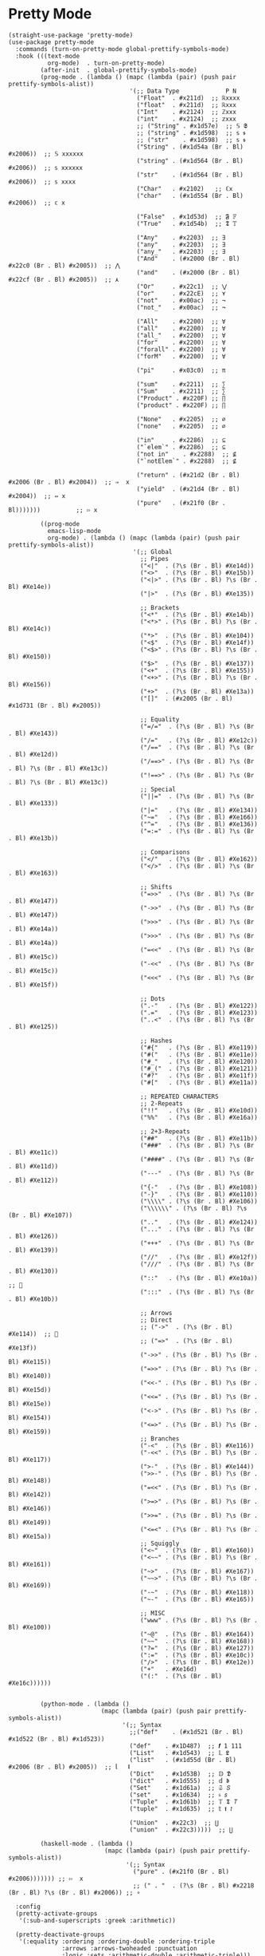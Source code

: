 * Pretty Mode

#+begin_src elisp
  (straight-use-package 'pretty-mode)
  (use-package pretty-mode
    :commands (turn-on-pretty-mode global-prettify-symbols-mode)
    :hook (((text-mode
             org-mode)  . turn-on-pretty-mode)
           (after-init  . global-prettify-symbols-mode)
           (prog-mode . (lambda () (mapc (lambda (pair) (push pair prettify-symbols-alist))
                                    '(;; Data Type             P N
                                      ("Float"  . #x211d)  ;; ℝxxxx
                                      ("float"  . #x211d)  ;; ℝxxx
                                      ("Int"    . #x2124)  ;; ℤxxx
                                      ("int"    . #x2124)  ;; 𝕫xxx
                                      ;; ("String" . #x1d57e)  ;; 𝕊 𝕾
                                      ;; ("string" . #x1d598)  ;; 𝕤 𝖘
                                      ;; ("str"    . #x1d598)  ;; 𝕤 𝖘
                                      ("String" . (#x1d54a (Br . Bl) #x2006))  ;; 𝕊 xxxxxx
                                      ("string" . (#x1d564 (Br . Bl) #x2006))  ;; 𝕤 xxxxxx
                                      ("str"    . (#x1d564 (Br . Bl) #x2006))  ;; 𝕤 xxxx
                                      ("Char"   . #x2102)   ;; ℂx
                                      ("char"   . (#x1d554 (Br . Bl) #x2006))  ;; 𝕔 x

                                      ("False"  . #x1d53d)  ;; 𝕱 𝔽
                                      ("True"   . #x1d54b)  ;; 𝕿 𝕋

                                      ("Any"    . #x2203)  ;; ∃
                                      ("any"    . #x2203)  ;; ∃
                                      ("any_"   . #x2203)  ;; ∃
                                      ("And"    . (#x2000 (Br . Bl) #x22c0 (Br . Bl) #x2005))  ;; ⋀
                                      ("and"    . (#x2000 (Br . Bl) #x22cf (Br . Bl) #x2005))  ;; ⋏
                                      ("Or"     . #x22c1)  ;; ⋁
                                      ("or"     . #x22cE)  ;; ⋎
                                      ("not"    . #x00ac)  ;; ¬
                                      ("not_"   . #x00ac)  ;; ¬

                                      ("All"    . #x2200)  ;; ∀
                                      ("all"    . #x2200)  ;; ∀
                                      ("all_"   . #x2200)  ;; ∀
                                      ("for"    . #x2200)  ;; ∀
                                      ("forall" . #x2200)  ;; ∀
                                      ("forM"   . #x2200)  ;; ∀

                                      ("pi"     . #x03c0)  ;; π

                                      ("sum"    . #x2211)  ;; ∑
                                      ("Sum"    . #x2211)  ;; ∑
                                      ("Product" . #x220F) ;; ∏
                                      ("product" . #x220F) ;; ∏

                                      ("None"   . #x2205)  ;; ∅
                                      ("none"   . #x2205)  ;; ∅

                                      ("in"     . #x2286)  ;; ⊆
                                      ("`elem`" . #x2286)  ;; ⊆
                                      ("not in"    . #x2288)  ;; ⊈
                                      ("`notElem`" . #x2288)  ;; ⊈

                                      ("return" . (#x21d2 (Br . Bl) #x2006 (Br . Bl) #x2004))  ;; ⇒  x
                                      ("yield"  . (#x21d4 (Br . Bl) #x2004))  ;; ⇔ x
                                      ("pure"   . (#x21f0 (Br . Bl)))))))          ;; ⇰ x

           ((prog-mode
             emacs-lisp-mode
             org-mode) . (lambda () (mapc (lambda (pair) (push pair prettify-symbols-alist))
                                     '(;; Global
                                       ;; Pipes
                                       ("<|"  . (?\s (Br . Bl) #Xe14d))
                                       ("<>"  . (?\s (Br . Bl) #Xe15b))
                                       ("<|>" . (?\s (Br . Bl) ?\s (Br . Bl) #Xe14e))
                                       ("|>"  . (?\s (Br . Bl) #Xe135))

                                       ;; Brackets
                                       ("<*"  . (?\s (Br . Bl) #Xe14b))
                                       ("<*>" . (?\s (Br . Bl) ?\s (Br . Bl) #Xe14c))
                                       ("*>"  . (?\s (Br . Bl) #Xe104))
                                       ("<$"  . (?\s (Br . Bl) #Xe14f))
                                       ("<$>" . (?\s (Br . Bl) ?\s (Br . Bl) #Xe150))
                                       ("$>"  . (?\s (Br . Bl) #Xe137))
                                       ("<+"  . (?\s (Br . Bl) #Xe155))
                                       ("<+>" . (?\s (Br . Bl) ?\s (Br . Bl) #Xe156))
                                       ("+>"  . (?\s (Br . Bl) #Xe13a))
                                       ("[]"  . (#x2005 (Br . Bl) #x1d731 (Br . Bl) #x2005))

                                       ;; Equality
                                       ("=/="  . (?\s (Br . Bl) ?\s (Br . Bl) #Xe143))
                                       ("/="   . (?\s (Br . Bl) #Xe12c))
                                       ("/=="  . (?\s (Br . Bl) ?\s (Br . Bl) #Xe12d))
                                       ("/==>" . (?\s (Br . Bl) ?\s (Br . Bl) ?\s (Br . Bl) #Xe13c))
                                       ("!==>" . (?\s (Br . Bl) ?\s (Br . Bl) ?\s (Br . Bl) #Xe13c))
                                       ;; Special
                                       ("||="  . (?\s (Br . Bl) ?\s (Br . Bl) #Xe133))
                                       ("|="   . (?\s (Br . Bl) #Xe134))
                                       ("~="   . (?\s (Br . Bl) #Xe166))
                                       ("^="   . (?\s (Br . Bl) #Xe136))
                                       ("=:="  . (?\s (Br . Bl) ?\s (Br . Bl) #Xe13b))

                                       ;; Comparisons
                                       ("</"   . (?\s (Br . Bl) #Xe162))
                                       ("</>"  . (?\s (Br . Bl) ?\s (Br . Bl) #Xe163))

                                       ;; Shifts
                                       ("=>>"  . (?\s (Br . Bl) ?\s (Br . Bl) #Xe147))
                                       ("->>"  . (?\s (Br . Bl) ?\s (Br . Bl) #Xe147))
                                       (">>>"  . (?\s (Br . Bl) ?\s (Br . Bl) #Xe14a))
                                       (">>>"  . (?\s (Br . Bl) ?\s (Br . Bl) #Xe14a))
                                       ("=<<"  . (?\s (Br . Bl) ?\s (Br . Bl) #Xe15c))
                                       ("-<<"  . (?\s (Br . Bl) ?\s (Br . Bl) #Xe15c))
                                       ("<<<"  . (?\s (Br . Bl) ?\s (Br . Bl) #Xe15f))

                                       ;; Dots
                                       (".-"   . (?\s (Br . Bl) #Xe122))
                                       (".="   . (?\s (Br . Bl) #Xe123))
                                       ("..<"  . (?\s (Br . Bl) ?\s (Br . Bl) #Xe125))

                                       ;; Hashes
                                       ("#{"   . (?\s (Br . Bl) #Xe119))
                                       ("#("   . (?\s (Br . Bl) #Xe11e))
                                       ("#_"   . (?\s (Br . Bl) #Xe120))
                                       ("#_("  . (?\s (Br . Bl) #Xe121))
                                       ("#?"   . (?\s (Br . Bl) #Xe11f))
                                       ("#["   . (?\s (Br . Bl) #Xe11a))

                                       ;; REPEATED CHARACTERS
                                       ;; 2-Repeats
                                       ("!!"   . (?\s (Br . Bl) #Xe10d))
                                       ("%%"   . (?\s (Br . Bl) #Xe16a))

                                       ;; 2+3-Repeats
                                       ("##"   . (?\s (Br . Bl) #Xe11b))
                                       ("###"  . (?\s (Br . Bl) ?\s (Br . Bl) #Xe11c))
                                       ("####" . (?\s (Br . Bl) ?\s (Br . Bl) #Xe11d))
                                       ("---"  . (?\s (Br . Bl) ?\s (Br . Bl) #Xe112))
                                       ("{-"   . (?\s (Br . Bl) #Xe108))
                                       ("-}"   . (?\s (Br . Bl) #Xe110))
                                       ("\\\\" . (?\s (Br . Bl) #Xe106))
                                       ("\\\\\\" . (?\s (Br . Bl) ?\s (Br . Bl) #Xe107))
                                       (".."   . (?\s (Br . Bl) #Xe124))
                                       ("..."  . (?\s (Br . Bl) ?\s (Br . Bl) #Xe126))
                                       ("+++"  . (?\s (Br . Bl) ?\s (Br . Bl) #Xe139))
                                       ("//"   . (?\s (Br . Bl) #Xe12f))
                                       ("///"  . (?\s (Br . Bl) ?\s (Br . Bl) #Xe130))
                                       ("::"   . (?\s (Br . Bl) #Xe10a))  ;; 
                                       (":::"  . (?\s (Br . Bl) ?\s (Br . Bl) #Xe10b))

                                       ;; Arrows
                                       ;; Direct
                                       ;; ("->"  . (?\s (Br . Bl) #Xe114))  ;; 
                                       ;; ("=>"  . (?\s (Br . Bl) #Xe13f))
                                       ("->>" . (?\s (Br . Bl) ?\s (Br . Bl) #Xe115))
                                       ("=>>" . (?\s (Br . Bl) ?\s (Br . Bl) #Xe140))
                                       ("<<-" . (?\s (Br . Bl) ?\s (Br . Bl) #Xe15d))
                                       ("<<=" . (?\s (Br . Bl) ?\s (Br . Bl) #Xe15e))
                                       ("<->" . (?\s (Br . Bl) ?\s (Br . Bl) #Xe154))
                                       ("<=>" . (?\s (Br . Bl) ?\s (Br . Bl) #Xe159))
                                       ;; Branches
                                       ("-<"  . (?\s (Br . Bl) #Xe116))
                                       ("-<<" . (?\s (Br . Bl) ?\s (Br . Bl) #Xe117))
                                       (">-"  . (?\s (Br . Bl) #Xe144))
                                       (">>-" . (?\s (Br . Bl) ?\s (Br . Bl) #Xe148))
                                       ("=<<" . (?\s (Br . Bl) ?\s (Br . Bl) #Xe142))
                                       (">=>" . (?\s (Br . Bl) ?\s (Br . Bl) #Xe146))
                                       (">>=" . (?\s (Br . Bl) ?\s (Br . Bl) #Xe149))
                                       ("<=<" . (?\s (Br . Bl) ?\s (Br . Bl) #Xe15a))
                                       ;; Squiggly
                                       ("<~"  . (?\s (Br . Bl) #Xe160))
                                       ("<~~" . (?\s (Br . Bl) ?\s (Br . Bl) #Xe161))
                                       ("~>"  . (?\s (Br . Bl) #Xe167))
                                       ("~~>" . (?\s (Br . Bl) ?\s (Br . Bl) #Xe169))
                                       ("-~"  . (?\s (Br . Bl) #Xe118))
                                       ("~-"  . (?\s (Br . Bl) #Xe165))

                                       ;; MISC
                                       ("www" . (?\s (Br . Bl) ?\s (Br . Bl) #Xe100))
                                       ("~@"  . (?\s (Br . Bl) #Xe164))
                                       ("~~"  . (?\s (Br . Bl) #Xe168))
                                       ("?="  . (?\s (Br . Bl) #Xe127))
                                       (":="  . (?\s (Br . Bl) #Xe10c))
                                       ("/>"  . (?\s (Br . Bl) #Xe12e))
                                       ("+"   . #Xe16d)
                                       ("(:"  . (?\s (Br . Bl) #Xe16c))))))


           (python-mode . (lambda ()
                            (mapc (lambda (pair) (push pair prettify-symbols-alist))
                                  '(;; Syntax
                                    ;;("def"    . (#x1d521 (Br . Bl) #x1d522 (Br . Bl) #x1d523))
                                    ("def"    . #x1D487)  ;; 𝒇 1 111
                                    ("List"   . #x1d543)  ;; 𝕃 𝕷
                                    ("list"   . (#x1d55d (Br . Bl) #x2006 (Br . Bl) #x2005))  ;; 𝕝   𝖑
                                    ("Dict"   . #x1d53B)  ;; 𝔻 𝕯
                                    ("dict"   . #x1d555)  ;; 𝕕 𝖉
                                    ("Set"    . #x1d61a)  ;; 𝔖 𝘚
                                    ("set"    . #x1d634)  ;; 𝔰 𝘴
                                    ("Tuple"  . #x1d61b)  ;; 𝕋 𝕿 𝘛
                                    ("tuple"  . #x1d635)  ;; 𝕥 𝖙 𝘵

                                    ("Union"  . #x22c3)  ;; ⋃
                                    ("union"  . #x22c3)))))  ;; ⋃

           (haskell-mode . (lambda ()
                             (mapc (lambda (pair) (push pair prettify-symbols-alist))
                                   '(;; Syntax
                                     ("pure" . (#x21f0 (Br . Bl) #x2006))))))) ;; ⇰  x
                                     ;; (" . "  . (?\s (Br . Bl) #x2218 (Br . Bl) ?\s (Br . Bl) #x2006)) ;; ∘

    :config
    (pretty-activate-groups
     '(:sub-and-superscripts :greek :arithmetic))

    (pretty-deactivate-groups
     '(:equality :ordering :ordering-double :ordering-triple
                 :arrows :arrows-twoheaded :punctuation
                 :logic :sets :arithmetic-double :arithmetic-triple)))
#+end_src

* ipretty

#+begin_src elisp
  (straight-use-package 'ipretty)
  (use-package ipretty
    :defer    t
    :ghook 'after-init-hook)
#+end_src

* Pretty Font

#+begin_src elisp
  ;; https://github.com/tonsky/FiraCode/wiki/Emacs-instructions
  ;; This works when using emacs --daemon + emacsclient
  (add-hook 'after-make-frame-functions (lambda (frame) (set-fontset-font t '(#Xe100 . #Xe16f) "Fira Code Symbol")))
  ;; This works when using emacs without server/client
  (set-fontset-font t '(#Xe100 . #Xe16f) "Fira Code Symbol")
  ;; I haven't found one statement that makes both of the above situations work, so I use both for now

  (defun pretty-fonts-set-fontsets (CODE-FONT-ALIST)
    "Utility to associate many unicode points with specified `CODE-FONT-ALIST'."
    (--each CODE-FONT-ALIST
      (-let (((font . codes) it))
        (--each codes
          (set-fontset-font nil `(,it . ,it) font)
          (set-fontset-font t `(,it . ,it) font)))))

  (defun pretty-fonts--add-kwds (FONT-LOCK-ALIST)
    "Exploits `font-lock-add-keywords'(`FONT-LOCK-ALIST') to apply regex-unicode replacements."
    (font-lock-add-keywords
     nil (--map (-let (((rgx uni-point) it))
                 `(,rgx (0 (progn
                             (compose-region
                              (match-beginning 1) (match-end 1)
                              ,(concat "\t" (list uni-point)))
                             nil))))
               FONT-LOCK-ALIST)))

  (defmacro pretty-fonts-set-kwds (FONT-LOCK-HOOKS-ALIST)
    "Set regex-unicode replacements to many modes(`FONT-LOCK-HOOKS-ALIST')."
    `(--each ,FONT-LOCK-HOOKS-ALIST
       (-let (((font-locks . mode-hooks) it))
         (--each mode-hooks
           (add-hook it (-partial 'pretty-fonts--add-kwds
                                  (symbol-value font-locks)))))))

  (defconst pretty-fonts-fira-font
    '(;; OPERATORS
      ;; Pipes
      ("\\(<|\\)" #Xe14d) ("\\(<>\\)" #Xe15b) ("\\(<|>\\)" #Xe14e) ("\\(|>\\)" #Xe135)

      ;; Brackets
      ("\\(<\\*\\)" #Xe14b) ("\\(<\\*>\\)" #Xe14c) ("\\(\\*>\\)" #Xe104)
      ("\\(<\\$\\)" #Xe14f) ("\\(<\\$>\\)" #Xe150) ("\\(\\$>\\)" #Xe137)
      ("\\(<\\+\\)" #Xe155) ("\\(<\\+>\\)" #Xe156) ("\\(\\+>\\)" #Xe13a)

      ;; Equality
      ("\\(!=\\)" #Xe10e) ("\\(!==\\)"         #Xe10f) ("\\(=/=\\)" #Xe143)
      ("\\(/=\\)" #Xe12c) ("\\(/==\\)"         #Xe12d)
      ("\\(===\\)" #Xe13d) ("[^!/]\\(==\\)[^>]" #Xe13c)

      ;; Equality Special
      ("\\(||=\\)"  #Xe133) ("[^|]\\(|=\\)" #Xe134)
      ("\\(~=\\)"   #Xe166)
      ("\\(\\^=\\)" #Xe136)
      ("\\(=:=\\)"  #Xe13b)

      ;; Comparisons
      ("\\(<=\\)" #Xe141) ("\\(>=\\)" #Xe145)
      ("\\(</\\)" #Xe162) ("\\(</>\\)" #Xe163)

      ;; Shifts
      ("[^-=]\\(>>\\)" #Xe147) ("\\(>>>\\)" #Xe14a)
      ("[^-=]\\(<<\\)" #Xe15c) ("\\(<<<\\)" #Xe15f)

      ;; Dots
      ("\\(\\.-\\)"    #Xe122) ("\\(\\.=\\)" #Xe123)
      ("\\(\\.\\.<\\)" #Xe125)

      ;; Hashes
      ("\\(#{\\)"  #Xe119) ("\\(#(\\)"   #Xe11e) ("\\(#_\\)"   #Xe120)
      ("\\(#_(\\)" #Xe121) ("\\(#\\?\\)" #Xe11f) ("\\(#\\[\\)" #Xe11a)

      ;; REPEATED CHARACTERS
      ;; 2-Repeats
      ("\\(||\\)" #Xe132)
      ("\\(!!\\)" #Xe10d)
      ("\\(%%\\)" #Xe16a)
      ("\\(&&\\)" #Xe131)

      ;; 2+3-Repeats
      ("\\(##\\)"       #Xe11b) ("\\(###\\)"          #Xe11c) ("\\(####\\)" #Xe11d)
      ("\\(--\\)"       #Xe111) ("\\(---\\)"          #Xe112)
      ("\\({-\\)"       #Xe108) ("\\(-}\\)"           #Xe110)
      ("\\(\\\\\\\\\\)" #Xe106) ("\\(\\\\\\\\\\\\\\)" #Xe107)
      ("\\(\\.\\.\\)"   #Xe124) ("\\(\\.\\.\\.\\)"    #Xe126)
      ("\\(\\+\\+\\)"   #Xe138) ("\\(\\+\\+\\+\\)"    #Xe139)
      ("\\(//\\)"       #Xe12f) ("\\(///\\)"          #Xe130)
      ("\\(::\\)"       #Xe10a) ("\\(:::\\)"          #Xe10b)

      ;; ARROWS
      ;; Direct
      ("[^-]\\(->\\)" #Xe114) ("[^=]\\(=>\\)" #Xe13f)
      ("\\(<-\\)"     #Xe152)
      ("\\(-->\\)"    #Xe113) ("\\(->>\\)"    #Xe115)
      ("\\(==>\\)"    #Xe13e) ("\\(=>>\\)"    #Xe140)
      ("\\(<--\\)"    #Xe153) ("\\(<<-\\)"    #Xe15d)
      ("\\(<==\\)"    #Xe158) ("\\(<<=\\)"    #Xe15e)
      ("\\(<->\\)"    #Xe154) ("\\(<=>\\)"    #Xe159)

      ;; Branches
      ("\\(-<\\)"  #Xe116) ("\\(-<<\\)" #Xe117)
      ("\\(>-\\)"  #Xe144) ("\\(>>-\\)" #Xe148)
      ("\\(=<<\\)" #Xe142) ("\\(>>=\\)" #Xe149)
      ("\\(>=>\\)" #Xe146) ("\\(<=<\\)" #Xe15a)

      ;; Squiggly
      ("\\(<~\\)" #Xe160) ("\\(<~~\\)" #Xe161)
      ("\\(~>\\)" #Xe167) ("\\(~~>\\)" #Xe169)
      ("\\(-~\\)" #Xe118) ("\\(~-\\)"  #Xe165)

      ;; MISC
      ("\\(www\\)"                   #Xe100)
      ("\\(<!--\\)"                  #Xe151)
      ("\\(~@\\)"                    #Xe164)
      ("[^<]\\(~~\\)"                #Xe168)
      ("\\(\\?=\\)"                  #Xe127)
      ("[^=]\\(:=\\)"                #Xe10c)
      ("\\(/>\\)"                    #Xe12e)
      ("[^\\+<>]\\(\\+\\)[^\\+<>]"   #Xe16d)
      ("[^:=]\\(:\\)[^:=]"           #Xe16c)
      ("\\(<=\\)"                    #Xe157))
    "Fira font ligatures and their regexes.")

  (if (fboundp 'mac-auto-operator-composition-mode)
      (mac-auto-operator-composition-mode)
    (pretty-fonts-set-kwds
     '((pretty-fonts-fira-font prog-mode-hook org-mode-hook))))
#+end_src
